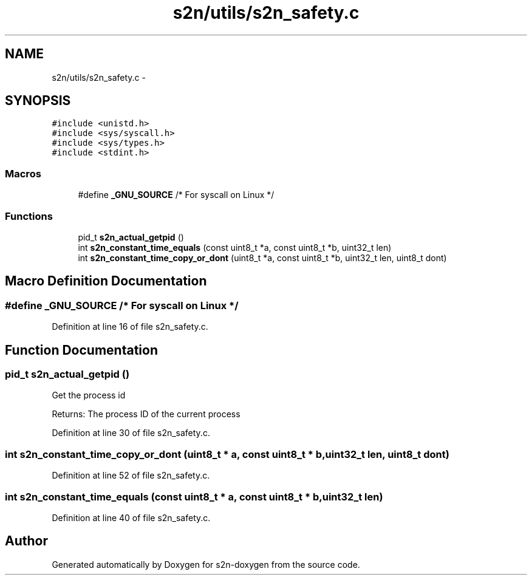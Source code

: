 .TH "s2n/utils/s2n_safety.c" 3 "Tue Jun 28 2016" "s2n-doxygen" \" -*- nroff -*-
.ad l
.nh
.SH NAME
s2n/utils/s2n_safety.c \- 
.SH SYNOPSIS
.br
.PP
\fC#include <unistd\&.h>\fP
.br
\fC#include <sys/syscall\&.h>\fP
.br
\fC#include <sys/types\&.h>\fP
.br
\fC#include <stdint\&.h>\fP
.br

.SS "Macros"

.in +1c
.ti -1c
.RI "#define \fB_GNU_SOURCE\fP   /* For syscall on Linux */"
.br
.in -1c
.SS "Functions"

.in +1c
.ti -1c
.RI "pid_t \fBs2n_actual_getpid\fP ()"
.br
.ti -1c
.RI "int \fBs2n_constant_time_equals\fP (const uint8_t *a, const uint8_t *b, uint32_t len)"
.br
.ti -1c
.RI "int \fBs2n_constant_time_copy_or_dont\fP (uint8_t *a, const uint8_t *b, uint32_t len, uint8_t dont)"
.br
.in -1c
.SH "Macro Definition Documentation"
.PP 
.SS "#define _GNU_SOURCE   /* For syscall on Linux */"

.PP
Definition at line 16 of file s2n_safety\&.c\&.
.SH "Function Documentation"
.PP 
.SS "pid_t s2n_actual_getpid ()"
Get the process id
.PP
Returns: The process ID of the current process 
.PP
Definition at line 30 of file s2n_safety\&.c\&.
.SS "int s2n_constant_time_copy_or_dont (uint8_t * a, const uint8_t * b, uint32_t len, uint8_t dont)"

.PP
Definition at line 52 of file s2n_safety\&.c\&.
.SS "int s2n_constant_time_equals (const uint8_t * a, const uint8_t * b, uint32_t len)"

.PP
Definition at line 40 of file s2n_safety\&.c\&.
.SH "Author"
.PP 
Generated automatically by Doxygen for s2n-doxygen from the source code\&.
